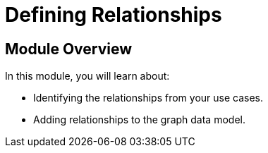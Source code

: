 = Defining Relationships
:order: 3

== Module Overview

In this module, you will learn about:

* Identifying the relationships from your use cases.
* Adding relationships to the graph data model.